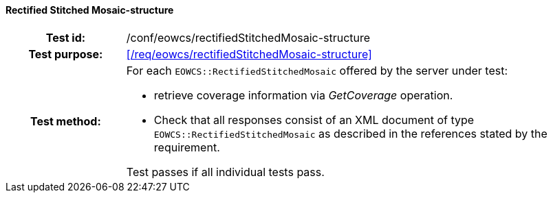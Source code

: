 ==== Rectified Stitched Mosaic-structure
[cols=">20h,<80d",width="100%"]
|===
|Test id: |/conf/eowcs/rectifiedStitchedMosaic-structure
|Test purpose: |<</req/eowcs/rectifiedStitchedMosaic-structure>>
|Test method:
a|
For each `EOWCS::RectifiedStitchedMosaic` offered by the server under test:

* retrieve coverage information via _GetCoverage_ operation.
* Check that all responses consist of an XML document of type
  `EOWCS::RectifiedStitchedMosaic` as described in the references stated by the
  requirement.

Test passes if all individual tests pass.
|===
